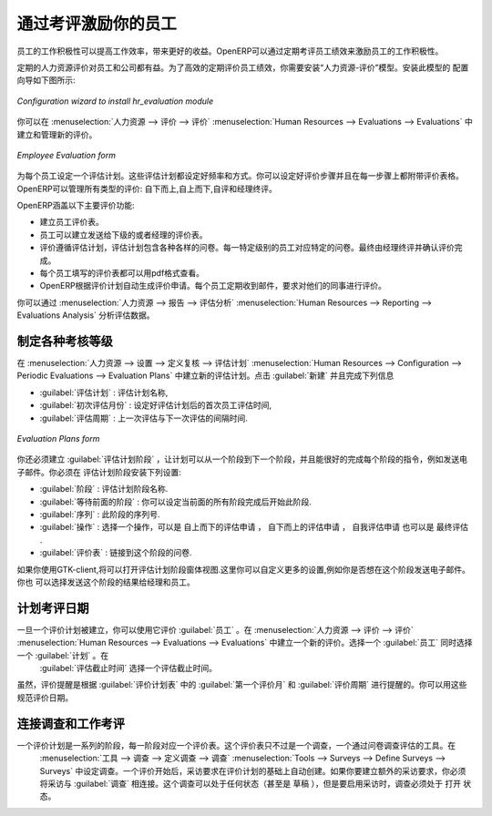.. i18n: .. index::
.. i18n:    single: evaluation
.. i18n: ..
..

.. index::
   single: evaluation
..

.. i18n: Inspire your People through Assessments
.. i18n: =======================================
..

通过考评激励你的员工
=======================================

.. i18n: A motivated workforce of people can give the best outcome for an organization. OpenERP
.. i18n: can maintain this motivational process by periodical evaluation of employees' performance.
..

员工的工作积极性可以提高工作效率，带来更好的收益。OpenERP可以通过定期考评员工绩效来激励员工的工作积极性。

.. i18n: The regular assessment of human resources can benefit your people as well your organization.
.. i18n: For efficient periodical evaluation of employees' performance, you need to install the :mod:`hr_evaluation`
.. i18n: module. The configuration wizard to install this module is shown below:
..

定期的人力资源评价对员工和公司都有益。为了高效的定期评价员工绩效，你需要安装“人力资源-评价”模型。安装此模型的
配置向导如下图所示:

.. i18n: .. figure::  images/config_wiz_evaluation.png
.. i18n:    :scale: 75
.. i18n:    :align: center
.. i18n: 
.. i18n:    *Configuration wizard to install hr_evaluation module*
..

.. figure::  images/config_wiz_evaluation.png
   :scale: 75
   :align: center

   *Configuration wizard to install hr_evaluation module*

.. i18n: To create and manage new evaluations, you can use the menu :menuselection:`Human Resources --> Evaluations --> Evaluations`.
..

你可以在 :menuselection:`人力资源 --> 评价 --> 评价` :menuselection:`Human Resources --> Evaluations --> Evaluations` 中建立和管理新的评价。

.. i18n: .. figure::  images/employee_evaluation.png
.. i18n:    :scale: 75
.. i18n:    :align: center
.. i18n: 
.. i18n:    *Employee Evaluation form*
..

.. figure::  images/employee_evaluation.png
   :scale: 75
   :align: center

   *Employee Evaluation form*

.. i18n: Each employee can be assigned an evaluation plan. These plans define the frequency and the
.. i18n: way you manage your periodic personal evaluation. You will be able to define steps and attach
.. i18n: interview forms to each step. OpenERP manages all kinds of evaluations: bottom-up, top-down,
.. i18n: self evaluation and final evaluation by the manager.
..

为每个员工设定一个评估计划。这些评估计划都设定好频率和方式。你可以设定好评价步骤并且在每一步骤上都附带评价表格。
OpenERP可以管理所有类型的评价: 自下而上,自上而下,自评和经理终评。

.. i18n: The main features of the evaluation process covered by OpenERP are as follows:
..

OpenERP涵盖以下主要评价功能:

.. i18n: * Ability to create employees evaluation.
.. i18n: * An evaluation can be created by an employee for subordinates, juniors as well
.. i18n:   as his manager.
.. i18n: * The evaluation is done under a plan in which various surveys can be created.
.. i18n:   Each survey can be answered by a particular level of employee hierarchy.
.. i18n:   The final review and evaluation is done by the manager.
.. i18n: * Every evaluation filled by employees can be viewed through a PDF form.
.. i18n: * Interview Requests are generated automatically by OpenERP according to employees
.. i18n:   evaluation plans. Each user receives automatic emails and requests to perform evaluation
.. i18n:   of their colleagues periodically.
..

* 建立员工评价表。
* 员工可以建立发送给下级的或者经理的评价表。
* 评价遵循评估计划，评估计划包含各种各样的问卷。每一特定级别的员工对应特定的问卷。最终由经理终评并确认评价完成。
* 每个员工填写的评价表都可以用pdf格式查看。
* OpenERP根据评价计划自动生成评价申请。每个员工定期收到邮件，要求对他们的同事进行评价。

.. i18n: You can analyse evaluation data through the menu :menuselection:`Human Resources --> Reporting --> Evaluations Analysis`.
..

你可以通过 :menuselection:`人力资源 --> 报告 --> 评估分析` :menuselection:`Human Resources --> Reporting --> Evaluations Analysis` 分析评估数据。

.. i18n: .. index::
.. i18n:    single: evaluation; define categories
..

.. index::
   single: evaluation; define categories

.. i18n: Define different evaluation categories
.. i18n: --------------------------------------
..

制定各种考核等级
--------------------------------------

.. i18n: You can create new evaluation plans from :menuselection:`Human Resources --> Configuration --> Periodic Evaluations --> Evaluation Plans`. Click :guilabel:`New` and fill in the following details:
..

在 :menuselection:`人力资源 --> 设置 --> 定义复核 --> 评估计划` :menuselection:`Human Resources --> Configuration --> Periodic Evaluations --> Evaluation Plans` 中建立新的评估计划。点击 :guilabel:`新建` 并且完成下列信息

.. i18n: * :guilabel:`Evaluation Plan` : A name for the evaluation plan.
.. i18n: * :guilabel:`First Evaluation in (months)` : This will be used to schedule the first evaluation date of the employee when selecting an evaluation plan.
.. i18n: * :guilabel:`Periodicity of Evaluations (months)` : This depicts the delay between each evaluation of this plan (after the first one).
..

* :guilabel:`评估计划` : 评估计划名称,
* :guilabel:`初次评估月份` : 设定好评估计划后的首次员工评估时间,
* :guilabel:`评估周期` : 上一次评估与下一次评估的间隔时间.

.. i18n: .. figure::  images/eval_evaluation_plans.png
.. i18n:    :scale: 75
.. i18n:    :align: center
.. i18n: 
.. i18n:    *Evaluation Plans form*
..

.. figure::  images/eval_evaluation_plans.png
   :scale: 75
   :align: center

   *Evaluation Plans form*

.. i18n: You must also create :guilabel:`Evaluation Plan Phases`, to let your plan evolve from one stage to another and be able to take appropriate action at every stage, like sending an e-mail. You can configure the following settings in an evaluation plan phase:
..

你还必须建立 :guilabel:`评估计划阶段` ，让计划可以从一个阶段到下一个阶段，并且能很好的完成每个阶段的指令，例如发送电子邮件。你必须在
评估计划阶段安装下列设置:

.. i18n: * :guilabel:`Phase` : A name for the evaluation plan phase.
.. i18n: * :guilabel:`Wait Previous Phases` : Set to ``True`` if you want all preceding phases to finish before launching this phase.
.. i18n: * :guilabel:`Sequence` : The sequence number of this phase.
.. i18n: * :guilabel:`Action` : Select an action, either ``Top-Down Appraisal Requests``, ``Bottom-Up Appraisal Requests``, ``Self Appraisal Requests`` or ``Final Interview``.
.. i18n: * :guilabel:`Appraisal Form` : The survey to link to this phase.
..

* :guilabel:`阶段` : 评估计划阶段名称.
* :guilabel:`等待前面的阶段` : 你可以设定当前面的所有阶段完成后开始此阶段.
* :guilabel:`序列` : 此阶段的序列号.
* :guilabel:`操作` : 选择一个操作，可以是 ``自上而下的评估申请`` ， ``自下而上的评估申请`` ， ``自我评估申请`` 也可以是 ``最终评估`` .
* :guilabel:`评价表` : 链接到这个阶段的问卷.

.. i18n: If you use the GTK-client, it will be possible to open the form view of an evaluation plan phase. Here you will be able to customize more settings, like whether you would like to send an e-mail for this phase and the corresponding layout for it. You can also choose to send the results (answers) of this phase to the managers and employees.
..

如果你使用GTK-client,将可以打开评估计划阶段窗体视图.这里你可以自定义更多的设置,例如你是否想在这个阶段发送电子邮件。你也
可以选择发送这个阶段的结果给经理和员工。

.. i18n: .. index::
.. i18n:    single: evaluation; plan dates
..

.. index::
   single: evaluation; plan dates

.. i18n: Plan assessment dates
.. i18n: ---------------------
..

计划考评日期
---------------------

.. i18n: Once an evaluation plan is created, you can use it in an evaluation of an employee. Create a new evaluation from :menuselection:`Human Resources --> Evaluations --> Evaluations`. Select an :guilabel:`Employee` for whom this evaluation is being designed and select a :guilabel:`Plan` too. Here you must specify a deadline for the evaluation in the :guilabel:`Evaluation Deadline` field.
..

一旦一个评价计划被建立，你可以使用它评价 :guilabel:`员工` 。在 :menuselection:`人力资源 --> 评价 --> 评价` :menuselection:`Human Resources --> Evaluations --> Evaluations` 中建立一个新的评价。选择一个 :guilabel:`员工` 同时选择一个 :guilabel:`计划` 。在
 :guilabel:`评估截止时间` 选择一个评估截止时间。
 
.. i18n: Although, evaluation reminders are sent based on the :guilabel:`First Evaluation in (months)` and :guilabel:`Periodicity of Evaluations (months)` fields in :guilabel:`Evaluation Plans` form. You can use these to regulate assessment dates of evaluations that utilize a corresponding plan.
..

虽然，评价提醒是根据 :guilabel:`评价计划表` 中的 :guilabel:`第一个评价月` 和 :guilabel:`评价周期` 进行提醒的。你可以用这些规范评价日期。

.. i18n: .. index::
.. i18n:    single: evaluation; link to survey
..

.. index::
   single: evaluation; link to survey

.. i18n: Link survey and job evaluations
.. i18n: -------------------------------
..

连接调查和工作考评
-------------------------------

.. i18n: An evaluation plan is a sequence of phases, and each phase is linked to an appraisal form. This appraisal form is nothing but a survey, a tool for assessment through a questionnaire. Surveys are defined at :menuselection:`Tools --> Surveys --> Define Surveys --> Surveys`. When an evaluation is started, interview requests are automatically created based on evaluation plans. If you create additional interview requests, there too you have to link the interview to a :guilabel:`Survey`. You may link to a survey that is any state (even ``Draft``), but in order to start the interview, the linked survey must be in ``Open`` state.
..

一个评价计划是一系列的阶段，每一阶段对应一个评价表。这个评价表只不过是一个调查，一个通过问卷调查评估的工具。在
 :menuselection:`工具 --> 调查 --> 定义调查 --> 调查` :menuselection:`Tools --> Surveys --> Define Surveys --> Surveys` 中设定调查。一个评价开始后，采访要求在评价计划的基础上自动创建。如果你要建立额外的采访要求，你必须将采访与 :guilabel:`调查` 相连接。这个调查可以处于任何状态（甚至是 ``草稿`` ），但是要启用采访时，调查必须处于 ``打开`` 状态。

.. i18n: .. Copyright © Open Object Press. All rights reserved.
..

.. Copyright © Open Object Press. All rights reserved.

.. i18n: .. You may take electronic copy of this publication and distribute it if you don't
.. i18n: .. change the content. You can also print a copy to be read by yourself only.
..

.. You may take electronic copy of this publication and distribute it if you don't
.. change the content. You can also print a copy to be read by yourself only.

.. i18n: .. We have contracts with different publishers in different countries to sell and
.. i18n: .. distribute paper or electronic based versions of this book (translated or not)
.. i18n: .. in bookstores. This helps to distribute and promote the OpenERP product. It
.. i18n: .. also helps us to create incentives to pay contributors and authors using author
.. i18n: .. rights of these sales.
..

.. We have contracts with different publishers in different countries to sell and
.. distribute paper or electronic based versions of this book (translated or not)
.. in bookstores. This helps to distribute and promote the OpenERP product. It
.. also helps us to create incentives to pay contributors and authors using author
.. rights of these sales.

.. i18n: .. Due to this, grants to translate, modify or sell this book are strictly
.. i18n: .. forbidden, unless Tiny SPRL (representing Open Object Press) gives you a
.. i18n: .. written authorisation for this.
..

.. Due to this, grants to translate, modify or sell this book are strictly
.. forbidden, unless Tiny SPRL (representing Open Object Press) gives you a
.. written authorisation for this.

.. i18n: .. Many of the designations used by manufacturers and suppliers to distinguish their
.. i18n: .. products are claimed as trademarks. Where those designations appear in this book,
.. i18n: .. and Open Object Press was aware of a trademark claim, the designations have been
.. i18n: .. printed in initial capitals.
..

.. Many of the designations used by manufacturers and suppliers to distinguish their
.. products are claimed as trademarks. Where those designations appear in this book,
.. and Open Object Press was aware of a trademark claim, the designations have been
.. printed in initial capitals.

.. i18n: .. While every precaution has been taken in the preparation of this book, the publisher
.. i18n: .. and the authors assume no responsibility for errors or omissions, or for damages
.. i18n: .. resulting from the use of the information contained herein.
..

.. While every precaution has been taken in the preparation of this book, the publisher
.. and the authors assume no responsibility for errors or omissions, or for damages
.. resulting from the use of the information contained herein.

.. i18n: .. Published by Open Object Press, Grand Rosière, Belgium
..

.. Published by Open Object Press, Grand Rosière, Belgium
